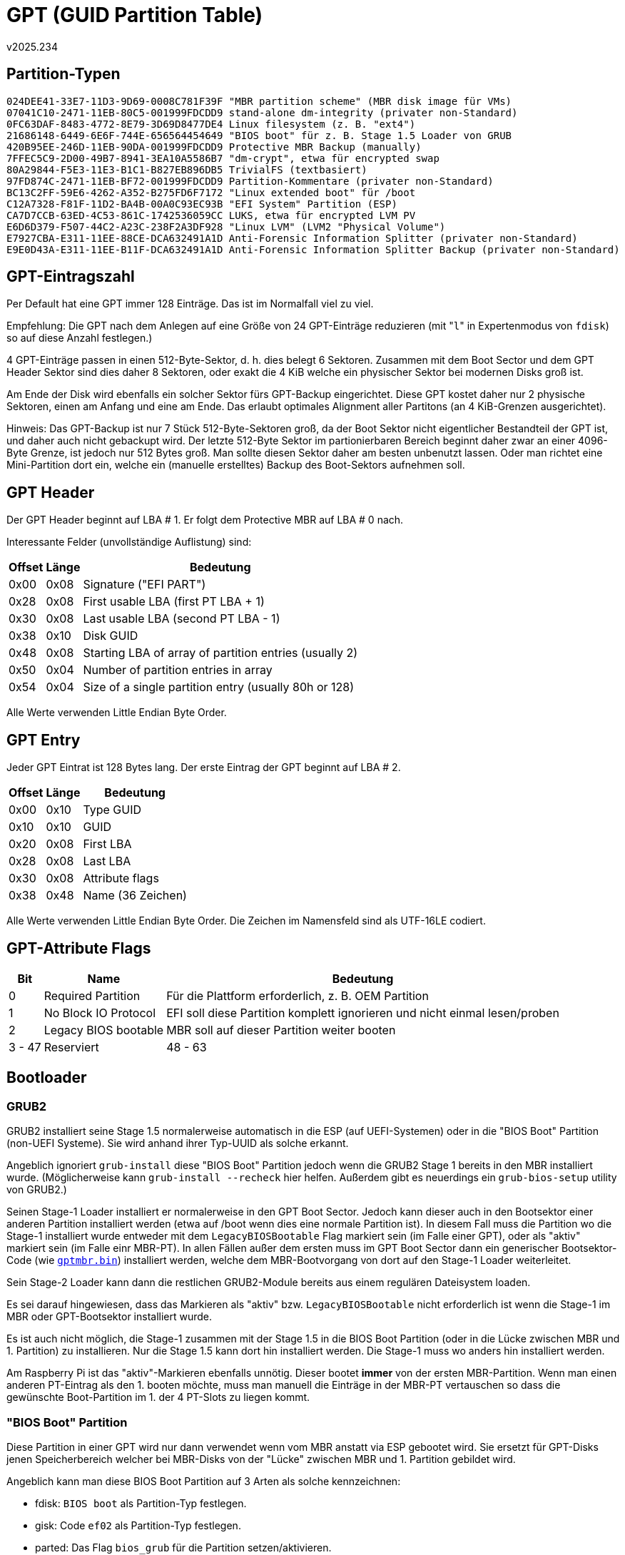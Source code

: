 ﻿GPT (GUID Partition Table)
==========================
v2025.234


Partition-Typen
---------------

----
024DEE41-33E7-11D3-9D69-0008C781F39F "MBR partition scheme" (MBR disk image für VMs)
07041C10-2471-11EB-80C5-001999FDCDD9 stand-alone dm-integrity (privater non-Standard)
0FC63DAF-8483-4772-8E79-3D69D8477DE4 Linux filesystem (z. B. "ext4")
21686148-6449-6E6F-744E-656564454649 "BIOS boot" für z. B. Stage 1.5 Loader von GRUB
420B95EE-246D-11EB-90DA-001999FDCDD9 Protective MBR Backup (manually)
7FFEC5C9-2D00-49B7-8941-3EA10A5586B7 "dm-crypt", etwa für encrypted swap
80A29844-F5E3-11E3-B1C1-B827EB896DB5 TrivialFS (textbasiert)
97FD874C-2471-11EB-BF72-001999FDCDD9 Partition-Kommentare (privater non-Standard)
BC13C2FF-59E6-4262-A352-B275FD6F7172 "Linux extended boot" für /boot
C12A7328-F81F-11D2-BA4B-00A0C93EC93B "EFI System" Partition (ESP)
CA7D7CCB-63ED-4C53-861C-1742536059CC LUKS, etwa für encrypted LVM PV
E6D6D379-F507-44C2-A23C-238F2A3DF928 "Linux LVM" (LVM2 "Physical Volume")
E7927CBA-E311-11EE-88CE-DCA632491A1D Anti-Forensic Information Splitter (privater non-Standard)
E9E0D43A-E311-11EE-B11F-DCA632491A1D Anti-Forensic Information Splitter Backup (privater non-Standard)
----


GPT-Eintragszahl
----------------

Per Default hat eine GPT immer 128 Einträge. Das ist im Normalfall viel zu viel.

Empfehlung: Die GPT nach dem Anlegen auf eine Größe von 24 GPT-Einträge reduzieren (mit "`l`" in Expertenmodus von `fdisk`) so auf diese Anzahl festlegen.)

4 GPT-Einträge passen in einen 512-Byte-Sektor, d. h. dies belegt 6 Sektoren. Zusammen mit dem Boot Sector und dem GPT Header Sektor sind dies daher 8 Sektoren, oder exakt die 4 KiB welche ein physischer Sektor bei modernen Disks groß ist.

Am Ende der Disk wird ebenfalls ein solcher Sektor fürs GPT-Backup eingerichtet. Diese GPT kostet daher nur 2 physische Sektoren, einen am Anfang und eine am Ende. Das erlaubt optimales Alignment aller Partitons (an 4 KiB-Grenzen ausgerichtet).

Hinweis: Das GPT-Backup ist nur 7 Stück 512-Byte-Sektoren groß, da der Boot Sektor nicht eigentlicher Bestandteil der GPT ist, und daher auch nicht gebackupt wird. Der letzte 512-Byte Sektor im partionierbaren Bereich beginnt daher zwar an einer 4096-Byte Grenze, ist jedoch nur 512 Bytes groß. Man sollte diesen Sektor daher am besten unbenutzt lassen. Oder man richtet eine Mini-Partition dort ein, welche ein (manuelle erstelltes) Backup des Boot-Sektors aufnehmen soll.


GPT Header
---------

Der GPT Header beginnt auf LBA # 1. Er folgt dem Protective MBR auf LBA # 0 nach.

Interessante Felder (unvollständige Auflistung) sind:

[options="header,autowidth"]
|===
| Offset | Länge | Bedeutung
|   0x00 |  0x08 | Signature ("EFI PART")
|   0x28 |  0x08 | First usable LBA (first PT LBA + 1)
|   0x30 |  0x08 | Last usable LBA (second PT LBA - 1)
|   0x38 |  0x10 | Disk GUID
|   0x48 |  0x08 | Starting LBA of array of partition entries (usually 2) 
|   0x50 |  0x04 | Number of partition entries in array
|   0x54 |  0x04 | Size of a single partition entry (usually 80h or 128) 
|===

Alle Werte verwenden Little Endian Byte Order.


GPT Entry
---------

Jeder GPT Eintrat ist 128 Bytes lang. Der erste Eintrag der GPT beginnt auf LBA # 2.

[options="header,autowidth"]
|===
| Offset | Länge | Bedeutung
| 0x00   | 0x10  | Type GUID
| 0x10   | 0x10  | GUID
| 0x20   | 0x08  | First LBA
| 0x28   | 0x08  | Last LBA
| 0x30   | 0x08  | Attribute flags
| 0x38   | 0x48  | Name (36 Zeichen)
|===

Alle Werte verwenden Little Endian Byte Order. Die Zeichen im Namensfeld sind als UTF-16LE codiert.


GPT-Attribute Flags
-------------------

[options="header,autowidth"]
|===
|     Bit | Name | Bedeutung
|       0 | Required Partition   | Für die Plattform erforderlich, z. B. OEM Partition
|       1 | No Block IO Protocol | EFI soll diese Partition komplett ignorieren und nicht einmal lesen/proben
|       2 | Legacy BIOS bootable | MBR soll auf dieser Partition weiter booten
|  3 - 47 | Reserviert
| 48 - 63 | Bedeutung vom Partition-Typ abhängig
|===


Bootloader
----------


GRUB2
~~~~~

GRUB2 installiert seine Stage 1.5 normalerweise automatisch in die ESP (auf UEFI-Systemen) oder in die "BIOS Boot" Partition (non-UEFI Systeme). Sie wird anhand ihrer Typ-UUID als solche erkannt.

Angeblich ignoriert `grub-install` diese "BIOS Boot" Partition jedoch wenn die GRUB2 Stage 1 bereits in den MBR installiert wurde. (Möglicherweise kann `grub-install --recheck` hier helfen. Außerdem gibt es neuerdings ein `grub-bios-setup` utility von GRUB2.)

Seinen Stage-1 Loader installiert er normalerweise in den GPT Boot Sector. Jedoch kann dieser auch in den Bootsektor einer anderen Partition installiert werden (etwa auf /boot wenn dies eine normale Partition ist). In diesem Fall muss die Partition wo die Stage-1 installiert wurde entweder mit dem `LegacyBIOSBootable` Flag markiert sein (im Falle einer GPT), oder als "aktiv" markiert sein (im Falle einr MBR-PT). In allen Fällen außer dem ersten muss im GPT Boot Sector dann ein generischer Bootsektor-Code (wie +<<extlinux,gptmbr.bin>>+) installiert werden, welche dem MBR-Bootvorgang von dort auf den Stage-1 Loader weiterleitet.

Sein Stage-2 Loader kann dann die restlichen GRUB2-Module bereits aus einem regulären Dateisystem loaden.

Es sei darauf hingewiesen, dass das Markieren als "aktiv" bzw. `LegacyBIOSBootable` nicht erforderlich ist wenn die Stage-1 im MBR oder GPT-Bootsektor installiert wurde.

Es ist auch nicht möglich, die Stage-1 zusammen mit der Stage 1.5 in die BIOS Boot Partition (oder in die Lücke zwischen MBR und 1. Partition) zu installieren. Nur die Stage 1.5 kann dort hin installiert werden. Die Stage-1 muss wo anders hin installiert werden.

Am Raspberry Pi ist das "aktiv"-Markieren ebenfalls unnötig. Dieser bootet *immer* von der ersten MBR-Partition. Wenn man einen anderen PT-Eintrag als den 1. booten möchte, muss man manuell die Einträge in der MBR-PT vertauschen so dass die gewünschte Boot-Partition im 1. der 4 PT-Slots zu liegen kommt.


"BIOS Boot" Partition
~~~~~~~~~~~~~~~~~~~~~

Diese Partition in einer GPT wird nur dann verwendet wenn vom MBR anstatt via ESP gebootet wird. Sie ersetzt für GPT-Disks jenen Speicherbereich welcher bei MBR-Disks von der "Lücke" zwischen MBR und 1. Partition gebildet wird.

Angeblich kann man diese BIOS Boot Partition auf 3 Arten als solche kennzeichnen:

* fdisk: `BIOS boot` als Partition-Typ festlegen.
* gisk: Code `ef02` als Partition-Typ festlegen.
* parted: Das Flag `bios_grub` für die Partition setzen/aktivieren.

Dieses angebliche `bios_grub`-Flag ist jedoch eine reine Erfindung von `parted`. Es gibt kein GPT Entry Attribute Flag dafür. Statt dessen setzt `parted` dabei einfach die Typ GUID auf `{21686148-6449-6E6F-744E-656564454649}`.


[[extlinux]]
Extlinux
~~~~~~~~

Hier gibt man als Installationsziel ein Verzeichnis an, welches beim Booten als Defaultverzeichnis für alle Pfadangaben in den Konfigurationsdateien dient.

Extlinux installiert seinen Stage-1 Loader allerdings nicht direkt in den GPT Boot Sector, sondern auf den ersten Sektor der Partition in der sich das Installations-Zielverzeichnis befindet.

In diesem Fall muss man den von extlinux mitgelieferten Boot-Code `gptmbr.bin` an den Anfang der Disk schreiben, und danach mit fdisk die Partition auf welche extlinux installiert wurde editieren um dort die Markierung "LegacyBIOSBootable" zu setzen.

Anhand dieser Markierung erkennt der Code aus gptmbr.bin auf welcher Partition der eigentliche Boot-Code liegt, und lädt diesen dann sowie springt ihn danach an.


Empfohlenes Disk-Layout
-----------------------


Allgemein
~~~~~~~~~

. Anti-Forensic Information splitter (AFIS) area for master key storage, around 9 MiB in size.
. LVM2 Volume Group (includes /boot, Swap, Main System)
. EFI System Partition (optional)
. BIOS boot Partition (optional), 1 MiB, Partition-UUID gemäß diesem Typ, Attribut `LegacyBIOSBootable`
. Backup of AFIS area, around same size as original.


Für GPT-Disks
~~~~~~~~~~~~~

. GPT Boot Sector: GRUB2 Stage 1
. Anti-Forensic Information Splitter (optional)
. `vg_n0myhost` (includes `/boot`)
. EFI System (ESP)
. BIOS boot (1 MiB, GRUB2 Stage 1.5), Attribut `LegacyBIOSBootable`
. Backup AFI Splitter (optional)

Im 'Protective MBR' bzw. GPT Boot Sector sollte der GRUB2 installiert werden. Das installiert seine Stage 1 dorthin. Die Stage 1.5 wird automatisch in die BIOS Boot Partition installiert.

Die BIOS Boot Partition sollte die zugehörige Typ-UUID gesetzt haben. Das Attribut `LegacyBIOSBootable` sollte hingegen *nicht* gesetzt sein.


Für MBR-Disks
~~~~~~~~~~~~~

. MBR Sector: GRUB2 Stage 1
. Gap between MBR and first partition: GRUB2 Stage 1.5, Minimum 1000 MiB
. Anti-Forensic Information Splitter (optional)
. `vg_n0myhost` (includes `/boot`)
. Backup AFI Splitter (optional)


Spezialfall Raspberry Pi
~~~~~~~~~~~~~~~~~~~~~~~~

. Anti-Forensic Information Splitter (optional)
. `vg_n0myhost` (LVM2 PV + VG, MBR Partition Type ID `0x8e`)
. `/boot/firmware` (MBR Partition Type ID `0x0e`, marked "active")
. Backup AFI Splitter (optional)

"`vg_n0myhost`" enthält auch ein LV namens "`swap-enc`" mit 8 oder 16 GiB Größe am Ende.

"`/boot/firmware`" ist als VFAT mit einer 16-Bit FAT formatiert.

"`/boot`" ist Teil von "`/`" und kein separates LV.

"`/`" existiert typischerweise als LV in einer verschachtelten VG "`vg_myhost`" in einem verschlüsselten PV "`/dev/mapper/pv-myhost-level0-dec`" welches innerhalb von "`vg_n0myhost`" als LV "`pv_e0myhost-enc`" enthalten ist.

Nach dem Partitionieren mit

----
$ d=/dev/disk/by-id/... # SD/SDXC Card to be partitioned.
$ fdisk -u "${d:?}"
----

muss die Partition Table manuell im Hex-Editor bearbeitet werden

----
$ hexedit -s "${d:?}"
----

und die Einträge der 1. und 2. Partition müssen vertauscht werden. (Es gibt 4 Einträge, jeder ist 0x10 Bytes lang, der letzte Eintrag endet genau vor den letzten beiden Bytes im Sektor welche 0x55 und 0xAA sein müssen. `hexedit` hat zwar keinen Befehl zum Vertauschen von Bereichen. Aber man kann mit dem Kopieren in einen ungenutzten Bereich des Sektors welcher nur Nullen enthält eine Temporärkopie eines Bereichs anlegen und den Rest durch Kopieren erledigen. Die Temporärkopie kann danach wieder mit Nullen gefüllt werden. Fürs Überschreiben eines Bereichs mit einem Bytewert besitzt der `hexedit` einen Befehl.)

Denn der ROM-Bootloader das RPi erfordert dass die Firmware Boot Partition die 1. Partition sein muss. Nach dem obigen Layout wäre es allerdings die 2. Partition. Durch das Vertauschen der Partition-Table Einträge wird dies behoben. Nach dem Speichern der Änderungen muss

----
$ blockdev --rereadpt "${d:?}"
----

aufgerufen werden, 

Sollte die Partition Table später jemals wieder mit `fdisk` editiert werden, gibt es in den "Expert Commands" eine Option um die Reihenfolge der Partition Table wieder der Reihenfolge am Blockgerät anzupassen, bevor die eigentlichen Bearbeitungen durchgeführt werden. Nach dem Speichern dieser Änderungen müssen dann erneut die zuvor beschriebenen Schritte durchgeführt werden, um sicher zu stellen dass die "`/boot/firmware`" Partition den ersten Eintrag der Partition-Table darstellt.


Anmerkungen
~~~~~~~~~~~

* Die anti-forensischen Partitionen kann man sich ersparen, wenn man das alte LUKS-1 Format anstatt dem neuen LUKS-2 Format verwendet. LUKS-1 hatte noch einen Anti-forensischen Information Splitter eingebaut.

* Alle Strukturen (LBA Sektornummern) zumindest an 8 KiB Grenzen ausrichten. Ausgenommen davon ist eine Partition deren Ende exakt an das GPT Backup grenzt. Deren Ende (nicht aber deren Anfang) kann beliebig ausgerichtet sein. Oder man lässt eine ungenutzte Lücke minimaler Größe für den Bereich dessen Ende nicht exakt ausgerichtet werden kann.

* Performance-kritische strukturen (LBA Sektornummern) am 1 MiB Grenzen ausrichten.

* Die AFIS Area und ihr Backup sind normale Linux Dateisysteme. Empfohlen ist ext4 ohne Journal und mit einer 4 KiB block size (`mkfs.ext4 -O '^has_journal' -b 4k`).


Beispiel
~~~~~~~~

----
$ fdisk -lo Device,Start,Size,Attrs,Name /dev/sda
...
Device          Start  Size Attrs              Name
/dev/sda1           8    9M                    Anti-Forensic Information Splitter
/dev/sda2       18432  2,7T                    vg_n0myhost
/dev/sda3  5859284992  600M LegacyBIOSBootable /boot (host myhost)
/dev/sda4  5860513792  9,5M                    Backup AFI Splitter
----

Die Namen der Partitions können bis zu 36 UTF-16LE Zeichen lang sein. (Die Disk selbst als Ganzes hat keinen Namen sondern nur eine UUID.)

Die `vg_n0myhost`-Partition im obigen Beispiel dient als LVM2 physical volume. Das "`n`" im Namen steht dabei für "Nesting-Level". In dieser VG befindet sich der eigentliche Disk-Inhalt als Logical Volumes, mit etwaigen Swap-Volumes (typischer LV-Name "swap") als letztes.

Der "eigentliche Inhalt" kann entweder ein unverschlüsseltes LVM PV sein (`vg_n1myhost`).

Oder es ist ein "dmintegrity"-Layer (typischer LV-Name "integrity") mit unverschlüsseltem LVM PV (`vg_n1myhost`) darin.

IMPORTANT: "dmintegrity" unterstützt kein SATA TRIM bzw "discard". Es ist daher ungünstig auf SSDs und sollte nur bei Festplatten verwendet werden.

In beiden Fällen gibt ist das unverschlüsselte `vg_n1myhost` eine VG für die verschiedenen verschlüsselten (FDE-Äquivalent) oder unverschlüsselten Bereiche der Festplatte (etwa für Recovery Images und dergleichen).

Typische LVs innerhalb von `vg_n1myhost` sind: `level0-enc`, `level1-enc`, `level2-enc`.

Verschlüsselte Bereiche enthalten ebenfalls LVM2 PVs mit VGs darin, die dann Namen wie `vg_e1myhost` für Level-1 Encryption tragen. Das "`e`" steht für "Encryption-Level".

So könnte z. B. das entschlüsselte Blockgerät `level0-enc` die LVM2 Volume Group `vg_myhost` enthalten, das entschlüsselte `level1-enc` könnte `vg_e1myhost` enthalten, und das entschlüsselte `level2-enc` könnte `vg_e2myhost` enthalten.

Level-0 Encryption ist der Default. Der größte Teil des Systems wie `/usr` und `/var` und meist auch `/home` befinden sich in diesem Level.

Level-1 ist stärker verschlüsselt als Level-0, und Level-2 ist noch stärker als Level-1 verschlüsselt. Ob zusätzliche Levels zu Level-0 überhaupt erforderlich sind, ist Ermessens-Sache.

Der FDE-Hauptbereich (also Level-0) würde dem zufolge eigentlich `vg_e0myhost` heißen, wird aber tatsächlich einfach nur `vg_myhost` genannt da er am meisten benutzt wird und das "normale System" darstellen soll.

Beispiele:

....
/dev/vg_n0myhost/pv_e1myhost-enc 15g (contains vg_e1myhost)
/dev/vg_n0myhost/pv_e2myhost-enc 240m (contains vg_e2myhost)
/dev/vg_n0myhost/pv_e0myhost-enc 215g (contains vg_myhost)
/dev/vg_n0myhost/swap-enc 8g (level-5 encrypted with random keys)
/dev/vg_myhost/main-fsroot 1g
/dev/vg_myhost/main-usr_local 1g
/dev/vg_myhost/main-srv 1g
/dev/vg_myhost/main-var 14g
/dev/vg_myhost/main-usr 32g
/dev/vg_myhost/ai_models 25g
/dev/vg_myhost/home 40g
/dev/vg_myhost/multimedia 100g
/dev/vg_e1myhost/level1 16g (contains level-1 encrypted files)
/dev/vg_e2myhost/level2 240m (contains level-2 encrypted files)
....

Ausrichtung an Hardware-Sektorgrenzen
-------------------------------------

Siehe link:mbr.html#alignment[Alignment]
